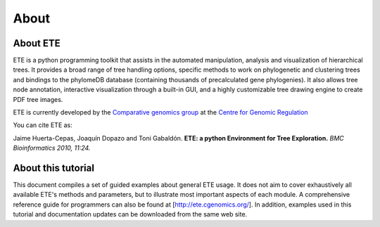 *****************
About
*****************
=================
About ETE
=================

ETE is a python programming toolkit that assists in the automated
manipulation, analysis and visualization of hierarchical trees. It
provides a broad range of tree handling options, specific methods to
work on phylogenetic and clustering trees and bindings to the
phylomeDB database (containing thousands of precalculated gene
phylogenies). It also allows tree node annotation, interactive
visualization through a built-in GUI, and a highly customizable tree
drawing engine to create PDF tree images.

ETE is currently developed by the `Comparative genomics group
<http://gabaldonlab.crg.es/>`_ at the `Centre for Genomic Regulation
<http://www.crg.es/>`_

You can cite ETE as:

Jaime Huerta-Cepas, Joaquín Dopazo and Toni Gabaldón. **ETE: a python
Environment for Tree Exploration.** *BMC Bioinformatics 2010, 11:24.*

=================
About this tutorial
=================

This document compiles a set of guided examples about general ETE
usage. It does not aim to cover exhaustively all available ETE's
methods and parameters, but to illustrate most important aspects of
each module. A comprehensive reference guide for programmers can also
be found at [http://ete.cgenomics.org/]. In addition, examples used in
this tutorial and documentation updates can be downloaded from the
same web site.
